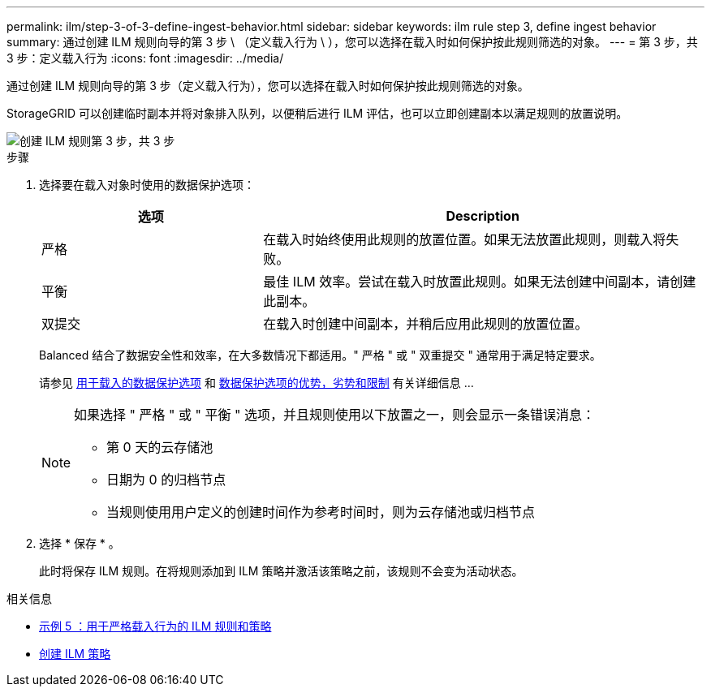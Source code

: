 ---
permalink: ilm/step-3-of-3-define-ingest-behavior.html 
sidebar: sidebar 
keywords: ilm rule step 3, define ingest behavior 
summary: 通过创建 ILM 规则向导的第 3 步 \ （定义载入行为 \ ），您可以选择在载入时如何保护按此规则筛选的对象。 
---
= 第 3 步，共 3 步：定义载入行为
:icons: font
:imagesdir: ../media/


[role="lead"]
通过创建 ILM 规则向导的第 3 步（定义载入行为），您可以选择在载入时如何保护按此规则筛选的对象。

StorageGRID 可以创建临时副本并将对象排入队列，以便稍后进行 ILM 评估，也可以立即创建副本以满足规则的放置说明。

image::../media/define_ingest_behavior_for_ilm_rule.png[创建 ILM 规则第 3 步，共 3 步]

.步骤
. 选择要在载入对象时使用的数据保护选项：
+
[cols="1a,2a"]
|===
| 选项 | Description 


 a| 
严格
 a| 
在载入时始终使用此规则的放置位置。如果无法放置此规则，则载入将失败。



 a| 
平衡
 a| 
最佳 ILM 效率。尝试在载入时放置此规则。如果无法创建中间副本，请创建此副本。



 a| 
双提交
 a| 
在载入时创建中间副本，并稍后应用此规则的放置位置。

|===
+
Balanced 结合了数据安全性和效率，在大多数情况下都适用。" 严格 " 或 " 双重提交 " 通常用于满足特定要求。

+
请参见 xref:data-protection-options-for-ingest.adoc[用于载入的数据保护选项] 和 xref:advantages-disadvantages-of-ingest-options.adoc[数据保护选项的优势，劣势和限制] 有关详细信息 ...

+
[NOTE]
====
如果选择 " 严格 " 或 " 平衡 " 选项，并且规则使用以下放置之一，则会显示一条错误消息：

** 第 0 天的云存储池
** 日期为 0 的归档节点
** 当规则使用用户定义的创建时间作为参考时间时，则为云存储池或归档节点


====
. 选择 * 保存 * 。
+
此时将保存 ILM 规则。在将规则添加到 ILM 策略并激活该策略之前，该规则不会变为活动状态。



.相关信息
* xref:example-5-ilm-rules-and-policy-for-strict-ingest-behavior.adoc[示例 5 ：用于严格载入行为的 ILM 规则和策略]
* xref:creating-ilm-policy.adoc[创建 ILM 策略]

